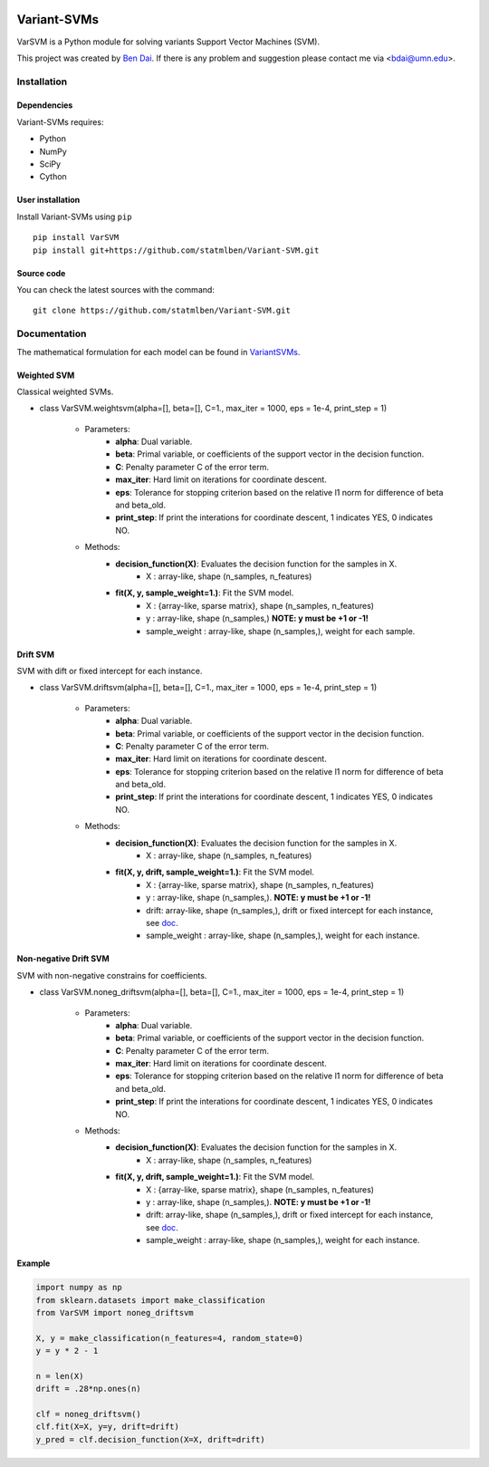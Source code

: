 .. -*- mode: rst -*-

|PyPi| |downloads| |downloads_month|

.. |PyPi| image:: https://badge.fury.io/py/VarSVM.svg
.. _PyPi: https://badge.fury.io/py/VarSVM

.. |downloads| image:: https://pepy.tech/badge/varsvm
.. |downloads_month| image:: https://pepy.tech/badge/varsvm/month

Variant-SVMs
============

VarSVM is a Python module for solving variants Support Vector Machines (SVM).

This project was created by `Ben Dai <http://users.stat.umn.edu/~bdai/>`_. If there is any problem and suggestion please contact me via <bdai@umn.edu>.

Installation
------------

Dependencies
~~~~~~~~~~~~

Variant-SVMs requires:

- Python
- NumPy
- SciPy
- Cython 


User installation
~~~~~~~~~~~~~~~~~

Install Variant-SVMs using ``pip`` ::

	pip install VarSVM
	pip install git+https://github.com/statmlben/Variant-SVM.git

Source code
~~~~~~~~~~~

You can check the latest sources with the command::

    git clone https://github.com/statmlben/Variant-SVM.git


Documentation
------------

The mathematical formulation for each model can be found in `VariantSVMs <./Variant-SVMs.pdf>`_.

Weighted SVM
~~~~~~~~~~~~
Classical weighted SVMs.

- class VarSVM.weightsvm(alpha=[], beta=[], C=1., max_iter = 1000, eps = 1e-4, print_step = 1)

	- Parameters:
		- **alpha**: Dual variable.
		- **beta**: Primal variable, or coefficients of the support vector in the decision function.
		- **C**: Penalty parameter C of the error term.
		- **max_iter**: Hard limit on iterations for coordinate descent.
		- **eps**: Tolerance for stopping criterion based on the relative l1 norm for difference of beta and beta_old.
		- **print_step**: If print the interations for coordinate descent, 1 indicates YES, 0 indicates NO.
	- Methods:
		- **decision_function(X)**: Evaluates the decision function for the samples in X.
			- X : array-like, shape (n_samples, n_features)
		- **fit(X, y, sample_weight=1.)**: Fit the SVM model.
			- X : {array-like, sparse matrix}, shape (n_samples, n_features)
			- y : array-like, shape (n_samples,) **NOTE: y must be +1 or -1!**
			- sample_weight : array-like, shape (n_samples,), weight for each sample.

Drift SVM
~~~~~~~~~~~~
SVM with dift or fixed intercept for each instance.

- class VarSVM.driftsvm(alpha=[], beta=[], C=1., max_iter = 1000, eps = 1e-4, print_step = 1)

	- Parameters:
		- **alpha**: Dual variable.
		- **beta**: Primal variable, or coefficients of the support vector in the decision function.
		- **C**: Penalty parameter C of the error term.
		- **max_iter**: Hard limit on iterations for coordinate descent.
		- **eps**: Tolerance for stopping criterion based on the relative l1 norm for difference of beta and beta_old.
		- **print_step**: If print the interations for coordinate descent, 1 indicates YES, 0 indicates NO.
	- Methods:
		- **decision_function(X)**: Evaluates the decision function for the samples in X.
			- X : array-like, shape (n_samples, n_features)
		- **fit(X, y, drift, sample_weight=1.)**: Fit the SVM model.
			- X : {array-like, sparse matrix}, shape (n_samples, n_features)
			- y : array-like, shape (n_samples,). **NOTE: y must be +1 or -1!**
			- drift: array-like, shape (n_samples,), drift or fixed intercept for each instance, see `doc <./Variant-SVMs.pdf>`_.
			- sample_weight : array-like, shape (n_samples,), weight for each instance.

Non-negative Drift SVM
~~~~~~~~~~~~
SVM with non-negative constrains for coefficients.

- class VarSVM.noneg_driftsvm(alpha=[], beta=[], C=1., max_iter = 1000, eps = 1e-4, print_step = 1)

	- Parameters:
		- **alpha**: Dual variable.
		- **beta**: Primal variable, or coefficients of the support vector in the decision function.
		- **C**: Penalty parameter C of the error term.
		- **max_iter**: Hard limit on iterations for coordinate descent.
		- **eps**: Tolerance for stopping criterion based on the relative l1 norm for difference of beta and beta_old.
		- **print_step**: If print the interations for coordinate descent, 1 indicates YES, 0 indicates NO.
	- Methods:
		- **decision_function(X)**: Evaluates the decision function for the samples in X.
			- X : array-like, shape (n_samples, n_features)
		- **fit(X, y, drift, sample_weight=1.)**: Fit the SVM model.
			- X : {array-like, sparse matrix}, shape (n_samples, n_features)
			- y : array-like, shape (n_samples,). **NOTE: y must be +1 or -1!**
			- drift: array-like, shape (n_samples,), drift or fixed intercept for each instance, see `doc <./Variant-SVMs.pdf>`_.
			- sample_weight : array-like, shape (n_samples,), weight for each instance.

Example
~~~~~~~~~~~~~~~~~

.. code-block:: Python

   import numpy as np
   from sklearn.datasets import make_classification
   from VarSVM import noneg_driftsvm

   X, y = make_classification(n_features=4, random_state=0)
   y = y * 2 - 1

   n = len(X)
   drift = .28*np.ones(n)

   clf = noneg_driftsvm()
   clf.fit(X=X, y=y, drift=drift)
   y_pred = clf.decision_function(X=X, drift=drift)

